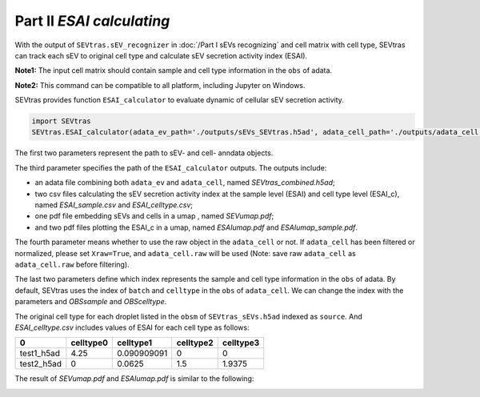 Part II *ESAI calculating*
---------------------------------

With the output of ``SEVtras.sEV_recognizer`` in :doc:`/Part I sEVs recognizing` and cell matrix with cell type, SEVtras can track each sEV to original cell type and calculate sEV secretion activity index (ESAI).

**Note1:** The input cell matrix should contain sample and cell type information in the ``obs`` of adata. 

**Note2:** This command can be compatible to all platform, including Jupyter on Windows. 

SEVtras provides function ``ESAI_calculator`` to evaluate dynamic of cellular sEV secretion activity. 

.. code-block:: python

    import SEVtras
    SEVtras.ESAI_calculator(adata_ev_path='./outputs/sEVs_SEVtras.h5ad', adata_cell_path='./outputs/adata_cell.h5ad', out_path='./outputs', Xraw=False, OBSsample='batch', OBScelltype='celltype')

The first two parameters represent the path to sEV- and cell- anndata objects. 

The third parameter specifies the path of the ``ESAI_calculator`` outputs. The outputs include:  

-  an adata file combining both ``adata_ev`` and ``adata_cell``, named *SEVtras_combined.h5ad*; 
-  two csv files calculating the sEV secretion activity index at the sample level (ESAI) and cell type level (ESAI_c), named  *ESAI_sample.csv* and *ESAI_celltype.csv*\; 
-  one pdf file embedding sEVs and cells in a umap , named *SEVumap.pdf*\; 
-  and two pdf files plotting the ESAI_c in a umap, named *ESAIumap.pdf* and *ESAIumap_sample.pdf*\. 

The fourth parameter means whether to use the raw object in the ``adata_cell`` or not. If ``adata_cell`` has been filtered or normalized, please set ``Xraw=True``, and ``adata_cell.raw`` will be used (Note: save raw ``adata_cell`` as ``adata_cell.raw`` before filtering). 

The last two parameters define which index represents the sample and cell type information in the ``obs`` of adata. By default, SEVtras uses the index of ``batch`` and ``celltype`` in the ``obs`` of ``adata_cell``\. We can change the index with the parameters and *OBSsample* and *OBScelltype*\. 

The original cell type for each droplet listed in the ``obsm`` of ``SEVtras_sEVs.h5ad`` indexed as ``source``.
And *ESAI_celltype.csv* includes values of ESAI for each cell type as follows:

+------------+------------+-------------+------------+-----------+
|      0     |  celltype0 |  celltype1  |  celltype2 | celltype3 |
+============+============+=============+============+===========+
| test1_h5ad |    4.25    | 0.090909091 |      0     |     0     |
+------------+------------+-------------+------------+-----------+
| test2_h5ad |      0     |    0.0625   |     1.5    |   1.9375  |
+------------+------------+-------------+------------+-----------+

The result of *SEVumap.pdf* and *ESAIumap.pdf* is similar to the following: 

.. image:: ./Part2.png
    :width: 600px
    :align: center
    
